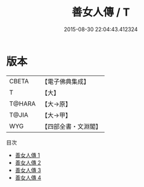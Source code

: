 #+TITLE: 善女人傳 / T

#+DATE: 2015-08-30 22:04:43.412324
* 版本
 |     CBETA|【電子佛典集成】|
 |         T|【大】     |
 |    T@HARA|【大→原】   |
 |     T@JIA|【大→甲】   |
 |       WYG|【四部全書・文淵閣】|
目次
 - [[file:KR6r0014_001.txt][善女人傳 1]]
 - [[file:KR6r0014_002.txt][善女人傳 2]]
 - [[file:KR6r0014_003.txt][善女人傳 3]]
 - [[file:KR6r0014_004.txt][善女人傳 4]]
